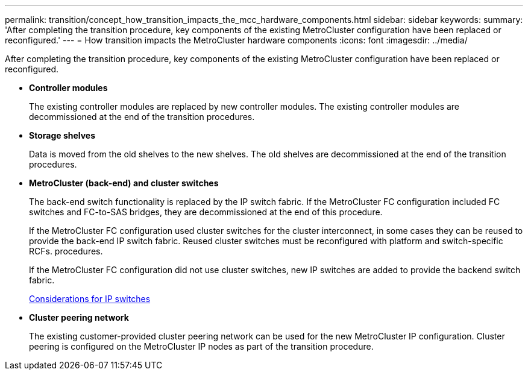---
permalink: transition/concept_how_transition_impacts_the_mcc_hardware_components.html
sidebar: sidebar
keywords: 
summary: 'After completing the transition procedure, key components of the existing MetroCluster configuration have been replaced or reconfigured.'
---
= How transition impacts the MetroCluster hardware components
:icons: font
:imagesdir: ../media/

[.lead]
After completing the transition procedure, key components of the existing MetroCluster configuration have been replaced or reconfigured.

* *Controller modules*
+
The existing controller modules are replaced by new controller modules. The existing controller modules are decommissioned at the end of the transition procedures.

* *Storage shelves*
+
Data is moved from the old shelves to the new shelves. The old shelves are decommissioned at the end of the transition procedures.

* *MetroCluster (back-end) and cluster switches*
+
The back-end switch functionality is replaced by the IP switch fabric. If the MetroCluster FC configuration included FC switches and FC-to-SAS bridges, they are decommissioned at the end of this procedure.
+
If the MetroCluster FC configuration used cluster switches for the cluster interconnect, in some cases they can be reused to provide the back-end IP switch fabric. Reused cluster switches must be reconfigured with platform and switch-specific RCFs. procedures.
+
If the MetroCluster FC configuration did not use cluster switches, new IP switches are added to provide the backend switch fabric.
+
xref:concept_considerations_for_using_existing_ip_switches.adoc[Considerations for IP switches]

* *Cluster peering network*
+
The existing customer-provided cluster peering network can be used for the new MetroCluster IP configuration. Cluster peering is configured on the MetroCluster IP nodes as part of the transition procedure.
